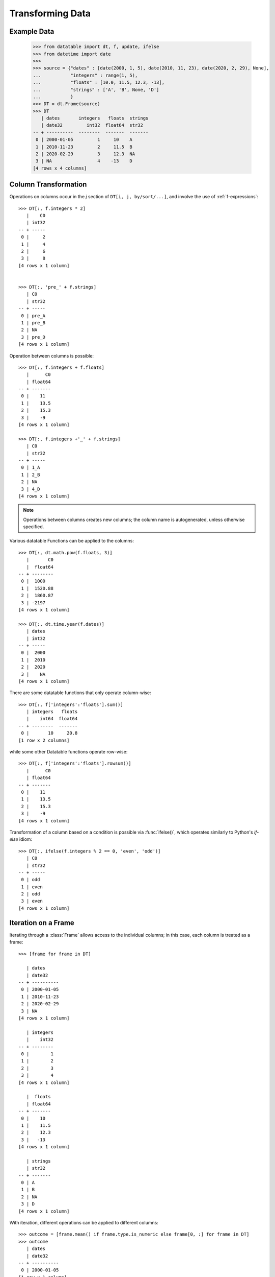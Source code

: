 
Transforming Data
=================

Example Data
------------

    >>> from datatable import dt, f, update, ifelse
    >>> from datetime import date
    >>>
    >>> source = {"dates" : [date(2000, 1, 5), date(2010, 11, 23), date(2020, 2, 29), None],
    ...           "integers" : range(1, 5),
    ...           "floats" : [10.0, 11.5, 12.3, -13],
    ...           "strings" : ['A', 'B', None, 'D']
    ...           }
    >>> DT = dt.Frame(source)
    >>> DT
       | dates       integers   floats  strings
       | date32         int32  float64  str32
    -- + ----------  --------  -------  -------
     0 | 2000-01-05         1     10    A
     1 | 2010-11-23         2     11.5  B
     2 | 2020-02-29         3     12.3  NA
     3 | NA                 4    -13    D
    [4 rows x 4 columns]


Column Transformation
---------------------
Operations on columns occur in the  `j` section of ``DT[i, j, by/sort/...]``, and involve the use of :ref:`f-expressions`::

   >>> DT[:, f.integers * 2]
      |    C0
      | int32
   -- + -----
    0 |     2
    1 |     4
    2 |     6
    3 |     8
   [4 rows x 1 column]


   >>> DT[:, 'pre_' + f.strings]
      | C0
      | str32
   -- + -----
    0 | pre_A
    1 | pre_B
    2 | NA
    3 | pre_D
   [4 rows x 1 column]

Operation between columns is possible::

   >>> DT[:, f.integers + f.floats]
      |      C0
      | float64
   -- + -------
    0 |    11
    1 |    13.5
    2 |    15.3
    3 |    -9
   [4 rows x 1 column]

   >>> DT[:, f.integers +'_' + f.strings]
      | C0
      | str32
   -- + -----
    0 | 1_A
    1 | 2_B
    2 | NA
    3 | 4_D
   [4 rows x 1 column]

.. note::

    Operations between columns creates new columns; the column name is autogenerated, unless otherwise specified.

Various datatable Functions can be applied to the columns::

   >>> DT[:, dt.math.pow(f.floats, 3)]
      |       C0
      |  float64
   -- + --------
    0 |  1000
    1 |  1520.88
    2 |  1860.87
    3 | -2197
   [4 rows x 1 column]

   >>> DT[:, dt.time.year(f.dates)]
      | dates
      | int32
   -- + -----
    0 |  2000
    1 |  2010
    2 |  2020
    3 |    NA
   [4 rows x 1 column]

There are some datatable functions that only operate column-wise::

   >>> DT[:, f['integers':'floats'].sum()]
      | integers   floats
      |    int64  float64
   -- + --------  -------
    0 |       10     20.8
   [1 row x 2 columns]

while some other Datatable functions operate row-wise::

   >>> DT[:, f['integers':'floats'].rowsum()]
      |      C0
      | float64
   -- + -------
    0 |    11
    1 |    13.5
    2 |    15.3
    3 |    -9
   [4 rows x 1 column]

Transformation of a column based on a condition is possible via :func:`ifelse()`, which operates similarly to Python's `if-else` idiom::

   >>> DT[:, ifelse(f.integers % 2 == 0, 'even', 'odd')]
      | C0
      | str32
   -- + -----
    0 | odd
    1 | even
    2 | odd
    3 | even
   [4 rows x 1 column]

Iteration on a Frame
--------------------
Iterating through a :class:`Frame` allows access to the individual columns; in this case, each column is treated as a frame::

   >>> [frame for frame in DT]

      | dates
      | date32
   -- + ----------
    0 | 2000-01-05
    1 | 2010-11-23
    2 | 2020-02-29
    3 | NA
   [4 rows x 1 column]

      | integers
      |    int32
   -- + --------
    0 |        1
    1 |        2
    2 |        3
    3 |        4
   [4 rows x 1 column]

      |  floats
      | float64
   -- + -------
    0 |    10
    1 |    11.5
    2 |    12.3
    3 |   -13
   [4 rows x 1 column]

      | strings
      | str32
   -- + -------
    0 | A
    1 | B
    2 | NA
    3 | D
   [4 rows x 1 column]

With iteration, different operations can be applied to different columns::

   >>> outcome = [frame.mean() if frame.type.is_numeric else frame[0, :] for frame in DT]
   >>> outcome
      | dates
      | date32
   -- + ----------
    0 | 2000-01-05
   [1 row x 1 column]

      | integers
      |  float64
   -- + --------
    0 |      2.5
   [1 row x 1 column]

      |  floats
      | float64
   -- + -------
    0 |     5.2
   [1 row x 1 column]

      | strings
      | str32
   -- + -------
    0 | A
   [1 row x 1 column]


   >>> DT[:, outcome] # or dt.cbind(outcome)
      | dates       integers   floats  strings
      | date32       float64  float64  str32
   -- + ----------  --------  -------  -------
    0 | 2000-01-05       2.5      5.2  A
   [1 row x 4 columns]


Sorting a Frame
---------------
A frame can be sorted via the :func:`sort()` function, or the :meth:`datatable.Frame.sort` method::

   >>> DT[:, :, dt.sort('dates')]
      | dates       integers   floats  strings
      | date32         int32  float64  str32
   -- + ----------  --------  -------  -------
    0 | NA                 4    -13    D
    1 | 2000-01-05         1     10    A
    2 | 2010-11-23         2     11.5  B
    3 | 2020-02-29         3     12.3  NA
   [4 rows x 4 columns]

   >>> DT.sort('dates')
      | dates       integers   floats  strings
      | date32         int32  float64  str32
   -- + ----------  --------  -------  -------
    0 | NA                 4    -13    D
    1 | 2000-01-05         1     10    A
    2 | 2010-11-23         2     11.5  B
    3 | 2020-02-29         3     12.3  NA
   [4 rows x 4 columns]

Sorting is possible via :ref:`f-expressions`::

   >>>  DT[:, :, dt.sort(f.floats)]
      | dates       integers   floats  strings
      | date32         int32  float64  str32
   -- + ----------  --------  -------  -------
    0 | NA                 4    -13    D
    1 | 2000-01-05         1     10    A
    2 | 2010-11-23         2     11.5  B
    3 | 2020-02-29         3     12.3  NA
   [4 rows x 4 columns]

   >>> DT.sort(f.strings)
      | dates       integers   floats  strings
      | date32         int32  float64  str32
   -- + ----------  --------  -------  -------
    0 | 2020-02-29         3     12.3  NA
    1 | 2000-01-05         1     10    A
    2 | 2010-11-23         2     11.5  B
    3 | NA                 4    -13    D
   [4 rows x 4 columns]

The default sorting order is ascending; if there are any nulls in the sorting columns, they go to the top.

The sorting order and the position of nulls can be changed in a number of ways:

-  Sorting can be in descending order via the `reverse` parameter::

      >>> DT[:, :, dt.sort('integers', reverse = True)]
         | dates       integers   floats  strings
         | date32         int32  float64  str32
      -- + ----------  --------  -------  -------
       0 | NA                 4    -13    D
       1 | 2020-02-29         3     12.3  NA
       2 | 2010-11-23         2     11.5  B
       3 | 2000-01-05         1     10    A
      [4 rows x 4 columns]

.. note::

   The ``reverse`` parameter is available only in the :func:`sort()` function

- Sorting in descending order is possible by negating the :ref:`f-expressions` within the :func:`sort()` function, or the :meth:`datatable.Frame.sort` method::

      >>> DT[:, :, dt.sort(-f.integers)]
         | dates       integers   floats  strings
         | date32         int32  float64  str32
      -- + ----------  --------  -------  -------
       0 | NA                 4    -13    D
       1 | 2020-02-29         3     12.3  NA
       2 | 2010-11-23         2     11.5  B
       3 | 2000-01-05         1     10    A
      [4 rows x 4 columns]


      >>> DT.sort(-f.integers)
         | dates       integers   floats  strings
         | date32         int32  float64  str32
      -- + ----------  --------  -------  -------
       0 | NA                 4    -13    D
       1 | 2020-02-29         3     12.3  NA
       2 | 2010-11-23         2     11.5  B
       3 | 2000-01-05         1     10    A
      [4 rows x 4 columns]

- The position of null values within the sorting column can be controlled with the ``na_position`` parameter::

      >>> DT[:, :, dt.sort('dates', na_position = 'last')]
         | dates       integers   floats  strings
         | date32         int32  float64  str32
      -- + ----------  --------  -------  -------
       0 | 2000-01-05         1     10    A
       1 | 2010-11-23         2     11.5  B
       2 | 2020-02-29         3     12.3  NA
       3 | NA                 4    -13    D
      [4 rows x 4 columns]

- Rows with null values can be removed as well by passing `remove` to the ``na_position`` parameter::

   >>> # only the row where date is null is removed
   >>> DT[:, :, dt.sort('dates', na_position='remove')]
      | dates       integers   floats  strings
      | date32         int32  float64  str32
   -- + ----------  --------  -------  -------
    0 | 2000-01-05         1     10    A
    1 | 2010-11-23         2     11.5  B
    2 | 2020-02-29         3     12.3  NA
   [3 rows x 4 columns]

.. note::

   The `na_position` parameter is available only in the :func:`sort()` function.

.. note::

   The default value for ``na_position`` is `first`

Sorting is possible on multiple columns::

   >>> DT[:, :, dt.sort('dates', 'integers')]
      | dates       integers   floats  strings
      | date32         int32  float64  str32
   -- + ----------  --------  -------  -------
    0 | NA                 4    -13    D
    1 | 2000-01-05         1     10    A
    2 | 2010-11-23         2     11.5  B
    3 | 2020-02-29         3     12.3  NA
   [4 rows x 4 columns]

   >>> DT.sort('dates', 'integers')
      | dates       integers   floats  strings
      | date32         int32  float64  str32
   -- + ----------  --------  -------  -------
    0 | NA                 4    -13    D
    1 | 2000-01-05         1     10    A
    2 | 2010-11-23         2     11.5  B
    3 | 2020-02-29         3     12.3  NA
   [4 rows x 4 columns]


Column Assignment
-----------------
Transformed columns can be assigned to new columns, or replace existing columns via direct assignment and the :func:`update()` function. A third option, `extend`, applies only when creating new columns.

Direct Assignment
^^^^^^^^^^^^^^^^^

- Single column::

   >>> DT['months'] = DT[:, dt.time.month(f.dates)]
   >>> DT
      | dates       integers   floats  strings  months
      | date32         int32  float64  str32     int32
   -- + ----------  --------  -------  -------  ------
    0 | 2000-01-05         1     10    A             1
    1 | 2010-11-23         2     11.5  B            11
    2 | 2020-02-29         3     12.3  NA            2
    3 | NA                 4    -13    D            NA
   [4 rows x 5 columns]

- Multiple columns::

   >>> DT[:, ['months', 'int_squared']] = DT[:, [dt.time.month(f.dates),
   ...                                           f.integers**2]]
   >>> DT
      | dates       integers   floats  strings  months  int_squared
      | date32         int32  float64  str32     int32      float64
   -- + ----------  --------  -------  -------  ------  -----------
    0 | 2000-01-05         1     10    A             1            1
    1 | 2010-11-23         2     11.5  B            11            4
    2 | 2020-02-29         3     12.3  NA            2            9
    3 | NA                 4    -13    D            NA           16
   [4 rows x 6 columns]

- Update existing column::

   >>> DT['strings'] = DT[:, f.strings + "_end"]
   >>> DT
      | dates       integers   floats  strings  months  int_squared
      | date32         int32  float64  str32     int32      float64
   -- + ----------  --------  -------  -------  ------  -----------
    0 | 2000-01-05         1     10    A_end         1            1
    1 | 2010-11-23         2     11.5  B_end        11            4
    2 | 2020-02-29         3     12.3  NA            2            9
    3 | NA                 4    -13    D_end        NA           16
   [4 rows x 6 columns]


:func:`update()`
^^^^^^^^^^^^^^^^

:func:`update()` is an in-place operation, and as such, a direct assignment is not required.

:func:`update()` uses keyword arguments, where the key in the dictionary is the name of the new column, while the value is the :ref:`f-expressions` to be computed.


- Single column::

   >>> DT[:, update(year = dt.time.year(f.dates))]
   >>> DT
      | dates       integers   floats  strings  months  int_squared   year
      | date32         int32  float64  str32     int32      float64  int32
   -- + ----------  --------  -------  -------  ------  -----------  -----
    0 | 2000-01-05         1     10    A_end         1            1   2000
    1 | 2010-11-23         2     11.5  B_end        11            4   2010
    2 | 2020-02-29         3     12.3  NA            2            9   2020
    3 | NA                 4    -13    D_end        NA           16     NA
   [4 rows x 7 columns]

- Multiple columns::

   >>> DT[:, update(year = dt.time.year(f.dates),
   ...              float_doubled = f.floats * 2)]
   >>> DT
      | dates       integers   floats  strings  months  int_squared   year  float_doubled
      | date32         int32  float64  str32     int32      float64  int32        float64
   -- + ----------  --------  -------  -------  ------  -----------  -----  -------------
    0 | 2000-01-05         1     10    A_end         1            1   2000           20
    1 | 2010-11-23         2     11.5  B_end        11            4   2010           23
    2 | 2020-02-29         3     12.3  NA            2            9   2020           24.6
    3 | NA                 4    -13    D_end        NA           16     NA          -26
   [4 rows x 8 columns]

- Update existing column::

   >>> DT[:, update(strings = f.strings[:1])]
   >>> DT
      | dates       integers   floats  strings  months  int_squared   year  float_doubled
      | date32         int32  float64  str32     int32      float64  int32        float64
   -- + ----------  --------  -------  -------  ------  -----------  -----  -------------
    0 | 2000-01-05         1     10    A             1            1   2000           20
    1 | 2010-11-23         2     11.5  B            11            4   2010           23
    2 | 2020-02-29         3     12.3  NA            2            9   2020           24.6
    3 | NA                 4    -13    D            NA           16     NA          -26
   [4 rows x 8 columns]



Extend
^^^^^^

The `extend` method works via :ref:`f-expressions` to create new columns; it does not update existing columns.

The `extend` method uses a dictionary to create the new columns, where the key in the dictionary is the name of the new column, while the value is the :ref:`f-expressions` to be computed.

First, let's restore DT to the original frame::

   >>> DT = DT[:, :4]
   >>> DT
      | dates       integers   floats  strings
      | date32         int32  float64  str32
   -- + ----------  --------  -------  -------
    0 | 2000-01-05         1     10    A
    1 | 2010-11-23         2     11.5  B
    2 | 2020-02-29         3     12.3  NA
    3 | NA                 4    -13    D
   [4 rows x 4 columns]

- Single column::

   >>> DT = DT[:, f[:].extend({"months" : dt.time.month(f.dates)})]
   >>> DT
      | dates       integers   floats  strings  months
      | date32         int32  float64  str32     int32
   -- + ----------  --------  -------  -------  ------
    0 | 2000-01-05         1     10    A             1
    1 | 2010-11-23         2     11.5  B            11
    2 | 2020-02-29         3     12.3  NA            2
    3 | NA                 4    -13    D            NA
   [4 rows x 5 columns]

- Multiple columns::

   >>> DT = DT[:, f[:].extend({"year" : dt.time.year(f.dates),
   ...                         "int_squared" : f.integers ** 2})]
   >>> DT
      | dates       integers   floats  strings  months   year  int_squared
      | date32         int32  float64  str32     int32  int32      float64
   -- + ----------  --------  -------  -------  ------  -----  -----------
    0 | 2000-01-05         1     10    A             1   2000            1
    1 | 2010-11-23         2     11.5  B            11   2010            4
    2 | 2020-02-29         3     12.3  NA            2   2020            9
    3 | NA                 4    -13    D            NA     NA           16
   [4 rows x 7 columns]


.. note::

   In contrast to :func:`update()`, the result has to be assigned to `DT`.